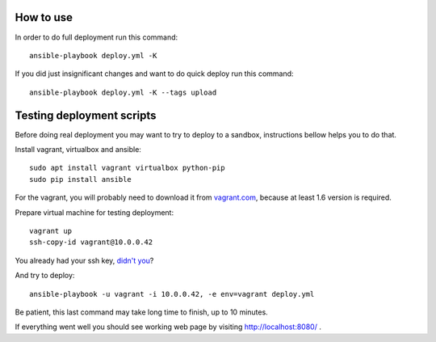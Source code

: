 How to use
==========

In order to do full deployment run this command::

  ansible-playbook deploy.yml -K

If you did just insignificant changes and want to do quick deploy run this
command::

  ansible-playbook deploy.yml -K --tags upload



Testing deployment scripts
==========================

Before doing real deployment you may want to try to deploy to a sandbox,
instructions bellow helps you to do that.

Install vagrant, virtualbox and ansible::

    sudo apt install vagrant virtualbox python-pip
    sudo pip install ansible

For the vagrant, you will probably need to download it from vagrant.com_,
because at least 1.6 version is required.


.. _vagrant.com: http://www.vagrantup.com/downloads.html

Prepare virtual machine for testing deployment::

    vagrant up
    ssh-copy-id vagrant@10.0.0.42

You already had your ssh key, `didn't you`__?

__ https://help.ubuntu.com/community/SSH/OpenSSH/Keys#Generating_RSA_Keys

And try to deploy::

    ansible-playbook -u vagrant -i 10.0.0.42, -e env=vagrant deploy.yml

Be patient, this last command may take long time to finish, up to 10 minutes.

If everything went well you should see working web page by visiting
http://localhost:8080/ .
